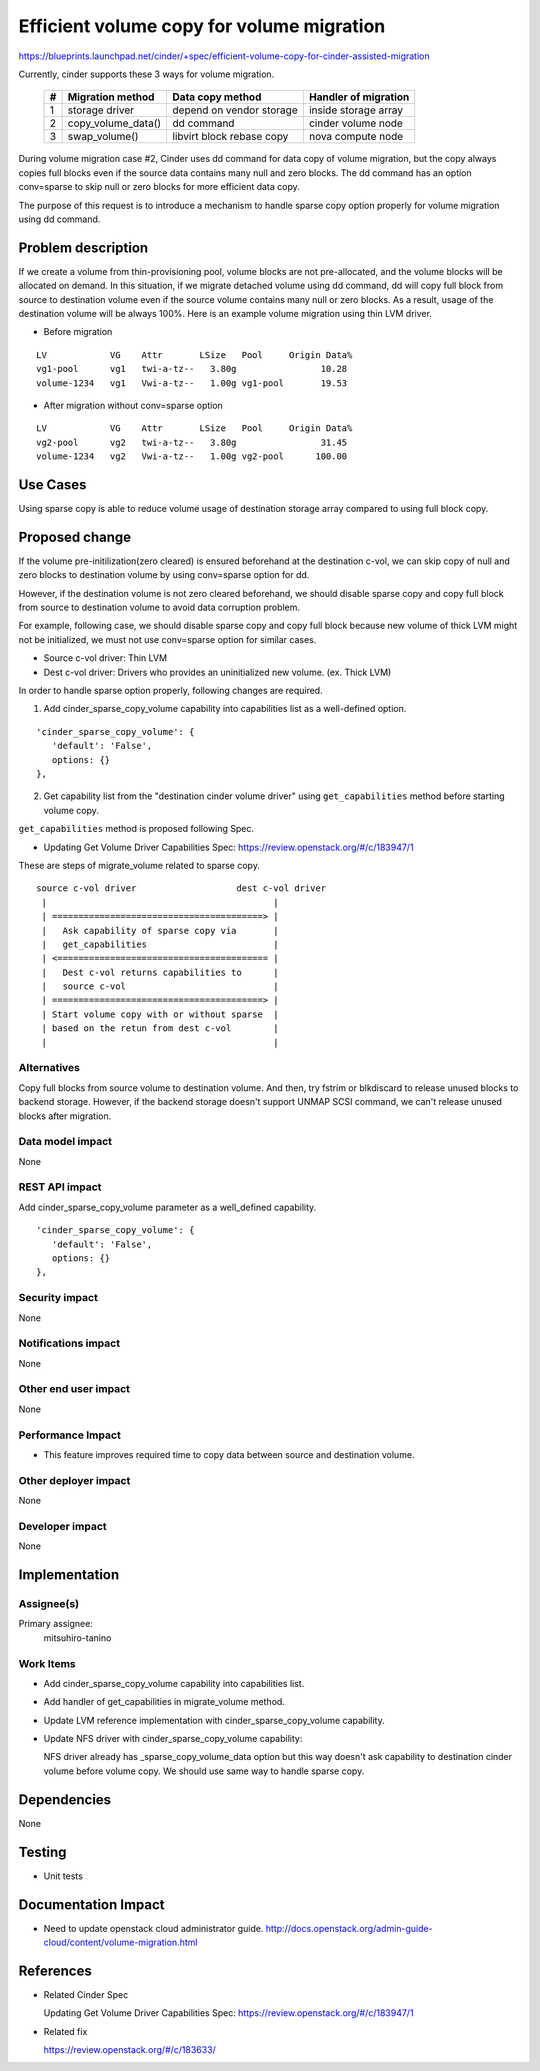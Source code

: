 ..
 This work is licensed under a Creative Commons Attribution 3.0 Unported
 License.

 http://creativecommons.org/licenses/by/3.0/legalcode

==========================================
Efficient volume copy for volume migration
==========================================

https://blueprints.launchpad.net/cinder/+spec/efficient-volume-copy-for-cinder-assisted-migration

Currently, cinder supports these 3 ways for volume migration.

 +-+--------------------+---------------------------+----------------------+
 |#| Migration method   | Data copy method          | Handler of migration |
 +=+====================+===========================+======================+
 |1| storage driver     | depend on vendor storage  | inside storage array |
 +-+--------------------+---------------------------+----------------------+
 |2| copy_volume_data() | dd command                | cinder volume node   |
 +-+--------------------+---------------------------+----------------------+
 |3| swap_volume()      | libvirt block rebase copy | nova compute node    |
 +-+--------------------+---------------------------+----------------------+

During volume migration case #2, Cinder uses dd command for data copy
of volume migration, but the copy always copies full blocks even if
the source data contains many null and zero blocks.
The dd command has an option conv=sparse to skip null or zero blocks for
more efficient data copy.

The purpose of this request is to introduce a mechanism to handle sparse
copy option properly for volume migration using dd command.

Problem description
===================

If we create a volume from thin-provisioning pool, volume blocks are
not pre-allocated, and the volume blocks will be allocated on demand.
In this situation, if we migrate detached volume using dd command,
dd will copy full block from source to destination volume even if
the source volume contains many null or zero blocks. As a result,
usage of the destination volume will be always 100%. Here is an example
volume migration using thin LVM driver.

* Before migration

::

  LV            VG    Attr       LSize   Pool     Origin Data%
  vg1-pool      vg1   twi-a-tz--   3.80g                10.28
  volume-1234   vg1   Vwi-a-tz--   1.00g vg1-pool       19.53

* After migration without conv=sparse option

::

  LV            VG    Attr       LSize   Pool     Origin Data%
  vg2-pool      vg2   twi-a-tz--   3.80g                31.45
  volume-1234   vg2   Vwi-a-tz--   1.00g vg2-pool      100.00

Use Cases
=========

Using sparse copy is able to reduce volume usage of destination storage
array compared to using full block copy.

Proposed change
===============

If the volume pre-initilization(zero cleared) is ensured beforehand
at the destination c-vol, we can skip copy of null and zero blocks
to destination volume by using conv=sparse option for dd.

However, if the destination volume is not zero cleared beforehand,
we should disable sparse copy and copy full block from source to
destination volume to avoid data corruption problem.

For example, following case, we should disable sparse copy and copy
full block because new volume of thick LVM might not be initialized,
we must not use conv=sparse option for similar cases.

* Source c-vol driver: Thin LVM
* Dest c-vol driver: Drivers who provides an uninitialized new volume.
  (ex. Thick LVM)

In order to handle sparse option properly, following changes
are required.

1. Add cinder_sparse_copy_volume capability into capabilities list
   as a well-defined option.

::

  'cinder_sparse_copy_volume': {
     'default': 'False',
     options: {}
  },

2. Get capability list from the "destination cinder volume driver"
   using ``get_capabilities`` method before starting volume copy.

``get_capabilities`` method is proposed following Spec.

* Updating Get Volume Driver Capabilities Spec:
  https://review.openstack.org/#/c/183947/1

These are steps of migrate_volume related to sparse copy.

::

  source c-vol driver                   dest c-vol driver
   |                                           |
   | ========================================> |
   |   Ask capability of sparse copy via       |
   |   get_capabilities                        |
   | <======================================== |
   |   Dest c-vol returns capabilities to      |
   |   source c-vol                            |
   | ========================================> |
   | Start volume copy with or without sparse  |
   | based on the retun from dest c-vol        |
   |                                           |


Alternatives
------------

Copy full blocks from source volume to destination volume. And then,
try fstrim or blkdiscard to release unused blocks to backend storage.
However, if the backend storage doesn't support UNMAP SCSI command,
we can't release unused blocks after migration.

Data model impact
-----------------

None

REST API impact
---------------

Add cinder_sparse_copy_volume parameter as a well_defined capability.

::

  'cinder_sparse_copy_volume': {
     'default': 'False',
     options: {}
  },

Security impact
---------------

None

Notifications impact
--------------------

None

Other end user impact
---------------------

None

Performance Impact
------------------

* This feature improves required time to copy data between source and
  destination volume.

Other deployer impact
---------------------

None

Developer impact
----------------

None

Implementation
==============

Assignee(s)
-----------

Primary assignee:
  mitsuhiro-tanino

Work Items
----------

* Add cinder_sparse_copy_volume capability into capabilities list.
* Add handler of get_capabilities in migrate_volume method.
* Update LVM reference implementation with cinder_sparse_copy_volume
  capability.
* Update NFS driver with cinder_sparse_copy_volume capability:

  NFS driver already has _sparse_copy_volume_data option but this way
  doesn't ask capability to destination cinder volume before volume copy.
  We should use same way to handle sparse copy.


Dependencies
============

None

Testing
=======

* Unit tests

Documentation Impact
====================

* Need to update openstack cloud administrator guide.
  http://docs.openstack.org/admin-guide-cloud/content/volume-migration.html

References
==========

* Related Cinder Spec

  Updating Get Volume Driver Capabilities Spec:
  https://review.openstack.org/#/c/183947/1

* Related fix

  https://review.openstack.org/#/c/183633/
